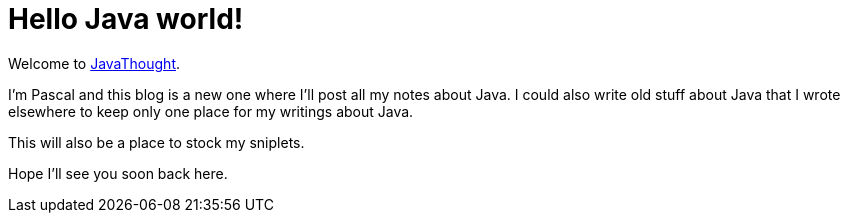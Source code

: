 = Hello Java world!
:published_at: 2009-04-15


Welcome to http://javathought.github.io[JavaThought].

I'm Pascal and this blog is a new one where I'll post all my notes about Java. I could also write old stuff about Java that I wrote elsewhere to keep only one place for my writings about Java.

This will also be a place to stock my sniplets.

Hope I'll see you soon back here.
